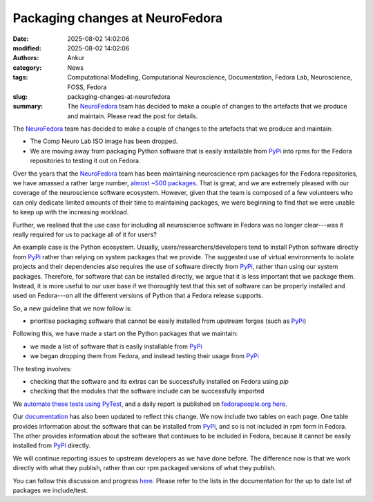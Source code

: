 Packaging changes at NeuroFedora
################################
:date: 2025-08-02 14:02:06
:modified: 2025-08-02 14:02:06
:authors: Ankur
:category: News
:tags: Computational Modelling, Computational Neuroscience, Documentation, Fedora Lab, Neuroscience, FOSS, Fedora
:slug: packaging-changes-at-neurofedora
:summary: The NeuroFedora_ team has decided to make a couple of changes to the artefacts that we produce and maintain. Please read the post for details.

The NeuroFedora_ team has decided to make a couple of changes to the artefacts that we produce and maintain:

- The Comp Neuro Lab ISO image has been dropped.
- We are moving away from packaging Python software that is easily installable from PyPi_ into rpms for the Fedora repositories to testing it out on Fedora.

Over the years that the NeuroFedora_ team has been maintaining neuroscience rpm packages for the Fedora repositories, we have amassed a rather large number, `almost ~500 packages <https://src.fedoraproject.org/group/neuro-sig>`__.
That is great, and we are extremely pleased with our coverage of the neuroscience software ecosystem.
However, given that the team is composed of a few volunteers who can only dedicate limited amounts of their time to maintaining packages, we were beginning to find that we were unable to keep up with the increasing workload.

Further, we realised that the use case for including all neuroscience software in Fedora was no longer clear---was it really required for us to package all of it for users?

An example case is the Python ecosystem.
Usually, users/researchers/developers tend to install Python software directly from PyPi_ rather than relying on system packages that we provide.
The suggested use of virtual environments to isolate projects and their dependencies also requires the use of software directly from PyPi_, rather than using our system packages.
Therefore, for software that can be installed directly, we argue that it is less important that we package them.
Instead, it is more useful to our user base if we thoroughly test that this set of software can be properly installed and used on Fedora---on all the different versions of Python that a Fedora release supports.

So, a new guideline that we now follow is:

- prioritise packaging software that cannot be easily installed from upstream forges (such as PyPi_)

Following this, we have made a start on the Python packages that we maintain:

- we made a list of software that is easily installable from PyPi_
- we began dropping them from Fedora, and instead testing their usage from PyPi_

The testing involves:

- checking that the software and its extras can be successfully installed on Fedora using `pip`
- checking that the modules that the software include can be successfully imported

We `automate these tests using PyTest <https://pagure.io/neuro-sig/NeuroFedora/blob/main/f/python-package-usage-check>`__, and a daily report is published on `fedorapeople.org here <https://ankursinha.fedorapeople.org/neurofedora/package-status/>`__.

Our `documentation <https://docs.fedoraproject.org/en-US/neurofedora/>`__ has also been updated to reflect this change.
We now include two tables on each page.
One table provides information about the software that can be installed from PyPi_, and so is not included in rpm form in Fedora.
The other provides information about the software that continues to be included in Fedora, because it cannot be easily installed from PyPi_ directly.

We will continue reporting issues to upstream developers as we have done before.
The difference now is that we work directly with what they publish, rather than our rpm packaged versions of what they publish.

You can follow this discussion and progress `here <https://pagure.io/neuro-sig/NeuroFedora/issue/580>`__.
Please refer to the lists in the documentation for the up to date list of packages we include/test.


.. _NeuroFedora: https://neuro.fedoraproject.org
.. _PyPi: https://pypi.org
